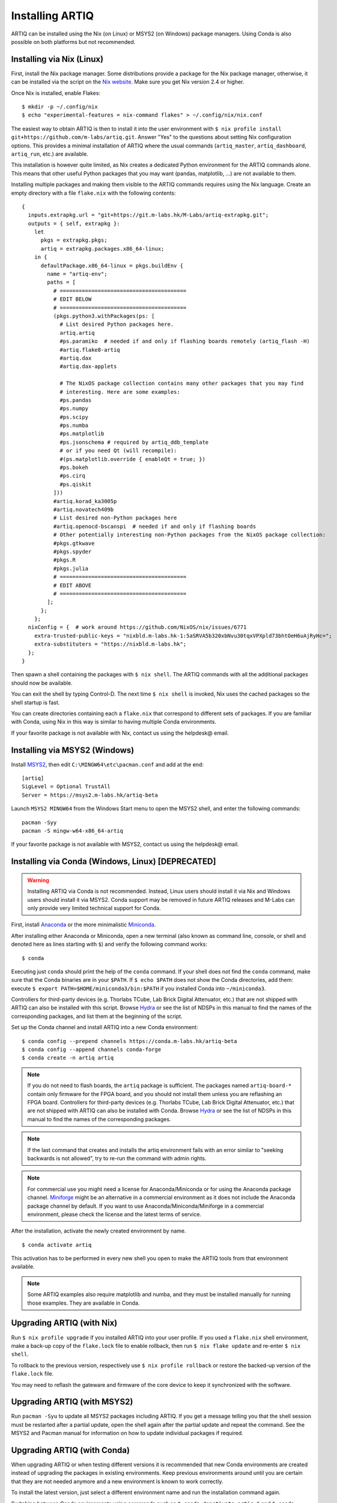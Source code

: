 Installing ARTIQ
================

ARTIQ can be installed using the Nix (on Linux) or MSYS2 (on Windows) package managers. Using Conda is also possible on both platforms but not recommended.

.. _installing-nix-users:

Installing via Nix (Linux)
--------------------------

First, install the Nix package manager. Some distributions provide a package for the Nix package manager, otherwise, it can be installed via the script on the `Nix website <http://nixos.org/nix/>`_. Make sure you get Nix version 2.4 or higher.

Once Nix is installed, enable Flakes: ::

  $ mkdir -p ~/.config/nix
  $ echo "experimental-features = nix-command flakes" > ~/.config/nix/nix.conf

The easiest way to obtain ARTIQ is then to install it into the user environment with ``$ nix profile install git+https://github.com/m-labs/artiq.git``. Answer "Yes" to the questions about setting Nix configuration options. This provides a minimal installation of ARTIQ where the usual commands (``artiq_master``, ``artiq_dashboard``, ``artiq_run``, etc.) are available.

This installation is however quite limited, as Nix creates a dedicated Python environment for the ARTIQ commands alone. This means that other useful Python packages that you may want (pandas, matplotlib, ...) are not available to them.

Installing multiple packages and making them visible to the ARTIQ commands requires using the Nix language. Create an empty directory with a file ``flake.nix`` with the following contents:

::

  {
    inputs.extrapkg.url = "git+https://git.m-labs.hk/M-Labs/artiq-extrapkg.git";
    outputs = { self, extrapkg }:
      let
        pkgs = extrapkg.pkgs;
        artiq = extrapkg.packages.x86_64-linux;
      in {
        defaultPackage.x86_64-linux = pkgs.buildEnv {
          name = "artiq-env";
          paths = [
            # ========================================
            # EDIT BELOW
            # ========================================
            (pkgs.python3.withPackages(ps: [
              # List desired Python packages here.
              artiq.artiq
              #ps.paramiko  # needed if and only if flashing boards remotely (artiq_flash -H)
              #artiq.flake8-artiq
              #artiq.dax
              #artiq.dax-applets

              # The NixOS package collection contains many other packages that you may find
              # interesting. Here are some examples:
              #ps.pandas
              #ps.numpy
              #ps.scipy
              #ps.numba
              #ps.matplotlib
              #ps.jsonschema # required by artiq_ddb_template
              # or if you need Qt (will recompile):
              #(ps.matplotlib.override { enableQt = true; })
              #ps.bokeh
              #ps.cirq
              #ps.qiskit
            ]))
            #artiq.korad_ka3005p
            #artiq.novatech409b
            # List desired non-Python packages here
            #artiq.openocd-bscanspi  # needed if and only if flashing boards
            # Other potentially interesting non-Python packages from the NixOS package collection:
            #pkgs.gtkwave
            #pkgs.spyder
            #pkgs.R
            #pkgs.julia
            # ========================================
            # EDIT ABOVE
            # ========================================
          ];
        };
      };
    nixConfig = {  # work around https://github.com/NixOS/nix/issues/6771
      extra-trusted-public-keys = "nixbld.m-labs.hk-1:5aSRVA5b320xbNvu30tqxVPXpld73bhtOeH6uAjRyHc=";
      extra-substituters = "https://nixbld.m-labs.hk";
    };
  }


Then spawn a shell containing the packages with ``$ nix shell``. The ARTIQ commands with all the additional packages should now be available.

You can exit the shell by typing Control-D. The next time ``$ nix shell`` is invoked, Nix uses the cached packages so the shell startup is fast.

You can create directories containing each a ``flake.nix`` that correspond to different sets of packages. If you are familiar with Conda, using Nix in this way is similar to having multiple Conda environments.

If your favorite package is not available with Nix, contact us using the helpdesk@ email.

Installing via MSYS2 (Windows)
------------------------------

Install `MSYS2 <https://msys2.org>`_, then edit ``C:\MINGW64\etc\pacman.conf`` and add at the end: ::

    [artiq]
    SigLevel = Optional TrustAll
    Server = https://msys2.m-labs.hk/artiq-beta

Launch ``MSYS2 MINGW64`` from the Windows Start menu to open the MSYS2 shell, and enter the following commands: ::

    pacman -Syy
    pacman -S mingw-w64-x86_64-artiq

If your favorite package is not available with MSYS2, contact us using the helpdesk@ email.

Installing via Conda (Windows, Linux) [DEPRECATED]
--------------------------------------------------

.. warning::
  Installing ARTIQ via Conda is not recommended. Instead, Linux users should install it via Nix and Windows users should install it via MSYS2. Conda support may be removed in future ARTIQ releases and M-Labs can only provide very limited technical support for Conda.

First, install `Anaconda <https://www.anaconda.com/distribution/>`_ or the more minimalistic `Miniconda <https://conda.io/en/latest/miniconda.html>`_.

After installing either Anaconda or Miniconda, open a new terminal (also known as command line, console, or shell and denoted here as lines starting with ``$``) and verify the following command works::

    $ conda

Executing just ``conda`` should print the help of the ``conda`` command. If your shell does not find the ``conda`` command, make sure that the Conda binaries are in your ``$PATH``. If ``$ echo $PATH`` does not show the Conda directories, add them: execute ``$ export PATH=$HOME/miniconda3/bin:$PATH`` if you installed Conda into ``~/miniconda3``.

Controllers for third-party devices (e.g. Thorlabs TCube, Lab Brick Digital Attenuator, etc.) that are not shipped with ARTIQ can also be installed with this script. Browse `Hydra <https://nixbld.m-labs.hk/project/artiq>`_ or see the list of NDSPs in this manual to find the names of the corresponding packages, and list them at the beginning of the script.

Set up the Conda channel and install ARTIQ into a new Conda environment: ::

    $ conda config --prepend channels https://conda.m-labs.hk/artiq-beta
    $ conda config --append channels conda-forge
    $ conda create -n artiq artiq

.. note::
  If you do not need to flash boards, the ``artiq`` package is sufficient. The packages named ``artiq-board-*`` contain only firmware for the FPGA board, and you should not install them unless you are reflashing an FPGA board. Controllers for third-party devices (e.g. Thorlabs TCube, Lab Brick Digital Attenuator, etc.) that are not shipped with ARTIQ can also be installed with Conda. Browse `Hydra <https://nixbld.m-labs.hk/project/artiq>`_ or see the list of NDSPs in this manual to find the names of the corresponding packages.

.. note::
  If the last command that creates and installs the artiq environment fails with an error similar to "seeking backwards is not allowed", try to re-run the command with admin rights.

.. note::
  For commercial use you might need a license for Anaconda/Miniconda or for using the Anaconda package channel. `Miniforge <https://github.com/conda-forge/miniforge>`_ might be an alternative in a commercial environment as it does not include the Anaconda package channel by default. If you want to use Anaconda/Miniconda/Miniforge in a commercial environment, please check the license and the latest terms of service.

After the installation, activate the newly created environment by name. ::

    $ conda activate artiq

This activation has to be performed in every new shell you open to make the ARTIQ tools from that environment available.

.. note::
    Some ARTIQ examples also require matplotlib and numba, and they must be installed manually for running those examples. They are available in Conda.

Upgrading ARTIQ (with Nix)
--------------------------

Run ``$ nix profile upgrade`` if you installed ARTIQ into your user profile. If you used a ``flake.nix`` shell environment, make a back-up copy of the ``flake.lock`` file to enable rollback, then run ``$ nix flake update`` and re-enter ``$ nix shell``.

To rollback to the previous version, respectively use ``$ nix profile rollback`` or restore the backed-up version of the ``flake.lock`` file.

You may need to reflash the gateware and firmware of the core device to keep it synchronized with the software.

Upgrading ARTIQ (with MSYS2)
----------------------------

Run ``pacman -Syu`` to update all MSYS2 packages including ARTIQ. If you get a message telling you that the shell session must be restarted after a partial update, open the shell again after the partial update and repeat the command. See the MSYS2 and Pacman manual for information on how to update individual packages if required.

Upgrading ARTIQ (with Conda)
----------------------------

When upgrading ARTIQ or when testing different versions it is recommended that new Conda environments are created instead of upgrading the packages in existing environments.
Keep previous environments around until you are certain that they are not needed anymore and a new environment is known to work correctly.

To install the latest version, just select a different environment name and run the installation command again.

Switching between Conda environments using commands such as ``$ conda deactivate artiq-6`` and ``$ conda activate artiq-5`` is the recommended way to roll back to previous versions of ARTIQ.

You may need to reflash the gateware and firmware of the core device to keep it synchronized with the software.

You can list the environments you have created using::

    $ conda env list

Flashing gateware and firmware into the core device
---------------------------------------------------

.. note::
  If you have purchased a pre-assembled system from M-Labs or QUARTIQ, the gateware and firmware are already flashed and you can skip those steps, unless you want to replace them with a different version of ARTIQ.

You need to write three binary images onto the FPGA board:

1. The FPGA gateware bitstream
2. The bootloader
3. The ARTIQ runtime or satellite manager

Installing OpenOCD
^^^^^^^^^^^^^^^^^^

.. note::
  This version of OpenOCD is not applicable to Kasli-SoC.

OpenOCD can be used to write the binary images into the core device FPGA board's flash memory.

With Nix, add ``aqmain.openocd-bscanspi`` to the shell packages. Be careful not to add ``pkgs.openocd`` instead - this would install OpenOCD from the NixOS package collection, which does not support ARTIQ boards.

With MSYS2, install ``openocd`` and ``bscan-spi-bitstreams`` as follows::

    pacman -S mingw-w64-x86_64-openocd mingw-w64-x86_64-bscan-spi-bitstreams

With Conda, install ``openocd`` as follows::

    $ conda install -c m-labs openocd

.. _configuring-openocd:

Configuring OpenOCD
^^^^^^^^^^^^^^^^^^^

.. note::
  These instructions are not applicable to Kasli-SoC.

Some additional steps are necessary to ensure that OpenOCD can communicate with the FPGA board.

On Linux, first ensure that the current user belongs to the ``plugdev`` group (i.e. ``plugdev`` shown when you run ``$ groups``). If it does not, run ``$ sudo adduser $USER plugdev`` and re-login.

If you installed OpenOCD on Linux using Nix, use the ``which`` command to determine the path to OpenOCD, and then copy the udev rules: ::

  $ which openocd
  /nix/store/2bmsssvk3d0y5hra06pv54s2324m4srs-openocd-mlabs-0.10.0/bin/openocd
  $ sudo cp /nix/store/2bmsssvk3d0y5hra06pv54s2324m4srs-openocd-mlabs-0.10.0/share/openocd/contrib/60-openocd.rules /etc/udev/rules.d
  $ sudo udevadm trigger

NixOS users should of course configure OpenOCD through ``/etc/nixos/configuration.nix`` instead.

If you installed OpenOCD on Linux using Conda and are using the Conda environment ``artiq``, then execute the statements below. If you are using a different environment, you will have to replace ``artiq`` with the name of your environment::

  $ sudo cp ~/.conda/envs/artiq/share/openocd/contrib/60-openocd.rules /etc/udev/rules.d
  $ sudo udevadm trigger

On Windows, a third-party tool, `Zadig <http://zadig.akeo.ie/>`_, is necessary. Use it as follows:

1. Make sure the FPGA board's JTAG USB port is connected to your computer.
2. Activate Options → List All Devices.
3. Select the "Digilent Adept USB Device (Interface 0)" or "FTDI Quad-RS232 HS" (or similar)
   device from the drop-down list.
4. Select WinUSB from the spinner list.
5. Click "Install Driver" or "Replace Driver".

You may need to repeat these steps every time you plug the FPGA board into a port where it has not been plugged into previously on the same system.

Obtaining the board binaries
^^^^^^^^^^^^^^^^^^^^^^^^^^^^

If you have an active firmware subscription with M-Labs or QUARTIQ, you can obtain firmware that corresponds to the currently installed version of ARTIQ using AFWS (ARTIQ firmware service). One year of subscription is included with most hardware purchases. You may purchase or extend firmware subscriptions by writing to the sales@ email.

Run the command::

  $ afws_client [username] build [afws_directory] [variant]

Replace ``[username]`` with the login name that was given to you with the subscription, ``[variant]`` with the name of your system variant, and ``[afws_directory]`` with the name of an empty directory, which will be created by the command if it does not exist. Enter your password when prompted and wait for the build (if applicable) and download to finish. If you experience issues with the AFWS client, write to the helpdesk@ email.

Without a subscription, you may build the firmware yourself from the open source code. See the section :ref:`Developing ARTIQ <developing-artiq>`.

Writing the flash
^^^^^^^^^^^^^^^^^

Then, you can write the flash:

* For Kasli::

      $ artiq_flash -d [afws_directory]

The JTAG adapter is integrated into the Kasli board; for flashing (and debugging) you simply need to connect your computer to the micro-USB connector on the Kasli front panel.

* For Kasli-SoC::

      $ artiq_coremgmt [-D 192.168.1.75] config write -f boot [afws_directory]/boot.bin

If the Kasli-SoC won't boot due to corrupted firmware and ``artiq_coremgmt`` cannot access it, extract the SD card and replace ``boot.bin`` manually.

* For the KC705 board::

    $ artiq_flash -t kc705 -d [afws_directory]

  The SW13 switches need to be set to 00001.

Setting up the core device IP networking
----------------------------------------

For Kasli, insert a SFP/RJ45 transceiver (normally included with purchases from M-Labs and QUARTIQ) into the SFP0 port and connect it to an Ethernet port in your network. If the port is 10Mbps or 100Mbps and not 1000Mbps, make sure that the SFP/RJ45 transceiver supports the lower rate. Many SFP/RJ45 transceivers only support the 1000Mbps rate. If you do not have a SFP/RJ45 transceiver that supports 10Mbps and 100Mbps rates, you may instead use a gigabit Ethernet switch in the middle to perform rate conversion.

You can also insert other types of SFP transceivers into Kasli if you wish to use it directly in e.g. an optical fiber Ethernet network.

If you purchased a Kasli device from M-Labs, it usually comes with the IP address ``192.168.1.75``. Once you can reach this IP, it can be changed with: ::

  $ artiq_coremgmt -D 192.168.1.75 config write -s ip [new IP]

and then reboot the device (with ``artiq_flash start`` or a power cycle).

If the ``ip`` config field is not set, or set to ``use_dhcp`` then the device will
attempt to obtain an IP address and default gateway using DHCP. If a static IP
address is wanted, install OpenOCD as before, and flash the IP, default gateway
(and, if necessary, MAC and IPv6) addresses directly: ::

  $ artiq_mkfs flash_storage.img -s mac xx:xx:xx:xx:xx:xx -s ip xx.xx.xx.xx/xx -s ipv4_default_route xx.xx.xx.xx -s ip6 xxxx:xxxx:xxxx:xxxx:xxxx:xxxx:xxxx:xxxx/xx -s ipv6_default_route xxxx:xxxx:xxxx:xxxx:xxxx:xxxx:xxxx:xxxx
  $ artiq_flash -t [board] -V [variant] -f flash_storage.img storage start

For Kasli devices, flashing a MAC address is not necessary as they can obtain it from their EEPROM.
If you only want to access the core device from the same subnet you may
omit the default gateway and IPv4 prefix length: ::

  $ artiq_mkfs flash_storage.img -s mac xx:xx:xx:xx:xx:xx -s ip xx.xx.xx.xx

If DHCP has been used the address can be found in the console output, which can be viewed using: ::

  $ python -m misoc.tools.flterm /dev/ttyUSB2


Check that you can ping the device. If ping fails, check that the Ethernet link LED is ON - on Kasli, it is the LED next to the SFP0 connector. As a next step, look at the messages emitted on the UART during boot. Use a program such as flterm or PuTTY to connect to the device's serial port at 115200bps 8-N-1 and reboot the device. On Kasli, the serial port is on FTDI channel 2 with v1.1 hardware (with channel 0 being JTAG) and on FTDI channel 1 with v1.0 hardware. Note that on Windows you might need to install the `FTDI drivers <https://ftdichip.com/drivers/>`_ first.

If you want to use IPv6, the device also has a link-local address that corresponds to its EUI-64, and an additional arbitrary IPv6 address can be defined by using the ``ip6`` configuration key. All IPv4 and IPv6 addresses can be used at the same time.

Miscellaneous configuration of the core device
----------------------------------------------

Those steps are optional. The core device usually needs to be restarted for changes to take effect.

* Load the idle kernel

The idle kernel is the kernel (some piece of code running on the core device) which the core device runs whenever it is not connected to a PC via Ethernet.
This kernel is therefore stored in the :ref:`core device configuration flash storage <core-device-flash-storage>`.

To flash the idle kernel, first compile the idle experiment. The idle experiment's ``run()`` method must be a kernel: it must be decorated with the ``@kernel`` decorator (see :ref:`next topic <connecting-to-the-core-device>` for more information about kernels). Since the core device is not connected to the PC, RPCs (calling Python code running on the PC from the kernel) are forbidden in the idle experiment. Then write it into the core device configuration flash storage: ::

  $ artiq_compile idle.py
  $ artiq_coremgmt config write -f idle_kernel idle.elf

.. note:: You can find more information about how to use the ``artiq_coremgmt`` utility on the :ref:`Utilities <core-device-management-tool>` page.

* Load the startup kernel

The startup kernel is executed once when the core device powers up. It should initialize DDSes, set up TTL directions, etc. Proceed as with the idle kernel, but using the ``startup_kernel`` key in the ``artiq_coremgmt`` command.

For DRTIO systems, the startup kernel should wait until the desired destinations (including local RTIO) are up, using :meth:`artiq.coredevice.Core.get_rtio_destination_status`.

* Load the DRTIO routing table

If you are using DRTIO and the default routing table (for a star topology) is not suitable to your needs, prepare and load a different routing table. See :ref:`Using DRTIO <using-drtio>`.

* Select the RTIO clock source (KC705 and Kasli)

The KC705 may use either an external clock signal, or its internal clock with external frequency or internal crystal reference. The clock is selected at power-up. Setting the RTIO clock source to "ext0_bypass" would bypass the Si5324 synthesiser, requiring that an input clock be present. To select the source, use one of these commands: ::

  $ artiq_coremgmt config write -s rtio_clock int_125  # internal 125MHz clock (default)
  $ artiq_coremgmt config write -s rtio_clock ext0_bypass  # external clock (bypass)

Other options include:
  - ``ext0_synth0_10to125`` - external 10MHz reference clock used by Si5324 to synthesize a 125MHz RTIO clock,
  - ``ext0_synth0_80to125`` - external 80MHz reference clock used by Si5324 to synthesize a 125MHz RTIO clock,
  - ``ext0_synth0_100to125`` - external 100MHz reference clock used by Si5324 to synthesize a 125MHz RTIO clock,
  - ``ext0_synth0_125to125`` - external 125MHz reference clock used by Si5324 to synthesize a 125MHz RTIO clock,
  - ``int_100`` - internal crystal reference is used by Si5324 to synthesize a 100MHz RTIO clock,
  - ``int_150`` - internal crystal reference is used by Si5324 to synthesize a 150MHz RTIO clock.
  - ``ext0_bypass_125`` and ``ext0_bypass_100`` - explicit aliases for ``ext0_bypass``.

Availability of these options depends on the board and their configuration - specific setting may or may not be supported.

* Setup resolving RTIO channels to their names

This feature allows you to print the channels' respective names alongside with their numbers in RTIO error messages. To enable it, run the ``artiq_rtiomap`` tool and write its result into the device config at the ``device_map`` key: ::

  $ artiq_rtiomap dev_map.bin
  $ artiq_coremgmt config write -f device_map dev_map.bin

.. note:: You can find more information about how to use the ``artiq_rtiomap`` utility on the :ref:`Utilities <rtiomap-tool>` page.

